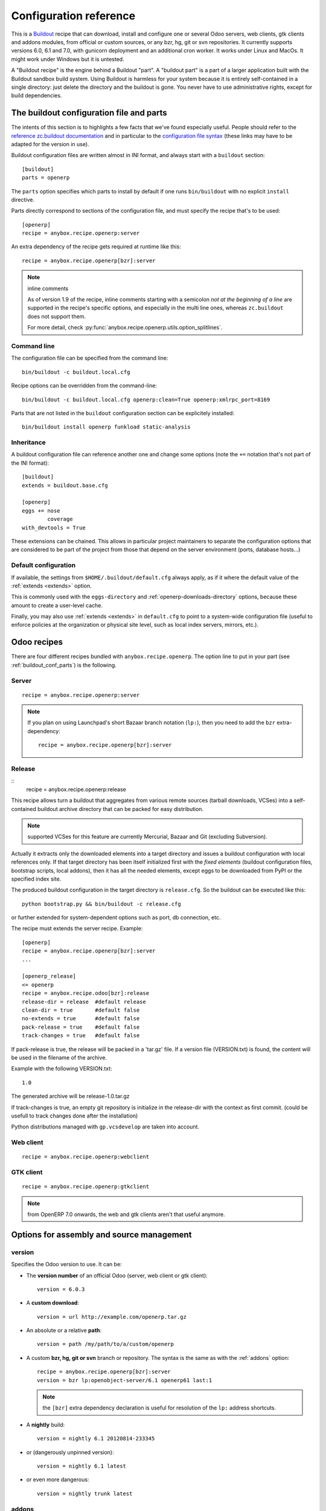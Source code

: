 Configuration reference
=======================

This is a `Buildout <https://github.com/buildout/buildout>`_ recipe that can
download, install and configure one or several Odoo servers, web clients,
gtk clients and addons modules, from official or custom sources, or any bzr,
hg, git or svn repositories.  It currently supports versions 6.0, 6.1 and 7.0,
with gunicorn deployment and an additional cron worker. It works under Linux
and MacOs. It might work under Windows but it is untested.

A "Buildout recipe" is the engine behind a Buildout "part". A "buildout part"
is a part of a larger application built with the Buildout sandbox build system.
Using Buildout is harmless for your system because it is entirely
self-contained in a single directory: just delete the directory and the
buildout is gone. You never have to use administrative rights, except for
build dependencies.

.. _buildout_conf_parts:

The buildout configuration file and parts
~~~~~~~~~~~~~~~~~~~~~~~~~~~~~~~~~~~~~~~~~
The intents of this section is to highlights a few facts that we've
found especially useful. People should refer to the
`reference zc.buildout documentation
<https://pypi.python.org/pypi/zc.buildout/2.2.1>`_
and in particular to the `configuration file syntax
<https://pypi.python.org/pypi/zc.buildout/2.2.1#configuration-file-syntax>`_
(these links may have to be adapted for the version in use).

Buildout configuration files are written almost in INI format, and
always start with a ``buildout`` section::

  [buildout]
  parts = openerp

The ``parts`` option specifies which parts to install by default if
one runs ``bin/buildout`` with no explicit ``install`` directive.

Parts directly correspond to sections of the configuration file, and
must specify the recipe that's to be used::

  [openerp]
  recipe = anybox.recipe.openerp:server

An extra dependency of the recipe gets required at runtime like this::

  recipe = anybox.recipe.openerp[bzr]:server

.. note:: inline comments

          As of version 1.9 of the recipe, inline comments starting
          with a semicolon *not at the beginning of a line* are
          supported in the recipe's specific options, and especially
          in the multi line ones, whereas ``zc.buildout`` does not
          support them.

          For more detail, check
          :py:func:`anybox.recipe.openerp.utils.option_splitlines`.

Command line
------------
The configuration file can be specified from the command line::

  bin/buildout -c buildout.local.cfg

Recipe options can be overridden from the command-line::

  bin/buildout -c buildout.local.cfg openerp:clean=True openerp:xmlrpc_port=8169

Parts that are not listed in the ``buildout`` configuration section
can be explicitely installed::

  bin/buildout install openerp funkload static-analysis

.. _extends:

Inheritance
-----------

A buildout configuration file can reference another one and change
some options (note the ``+=`` notation that's not part of the INI format)::

  [buildout]
  extends = buildout.base.cfg

  [openerp]
  eggs += nose
          coverage
  with_devtools = True

These extensions can be chained. This allows in particular project maintainers
to separate the configuration options that are considered to be part
of the project from those that depend on the server environment
(ports, database hosts…)

Default configuration
---------------------

If available, the settings from ``$HOME/.buildout/default.cfg`` always
apply, as if it where the default value of the :ref:`extends <extends>` option.

This is commonly used with the ``eggs-directory`` and
:ref:`openerp-downloads-directory` options, because these amount to create a
user-level cache.

Finally, you may also use :ref:`extends <extends>` in ``default.cfg`` to point
to a system-wide configuration file (useful to enforce
policies at the organization or physical site level, such as local
index servers, mirrors, etc.).


Odoo recipes
~~~~~~~~~~~~

There are four different recipes bundled with
``anybox.recipe.openerp``. The option line to put in your part (see
:ref:`buildout_conf_parts`) is the following.

Server
------
::

    recipe = anybox.recipe.openerp:server

.. note:: If you plan on using Launchpad's short Bazaar branch notation
          (``lp:``), then you need to add the ``bzr`` extra-dependency::

            recipe = anybox.recipe.openerp[bzr]:server

Release
-------
::
    recipe = anybox.recipe.openerp:release

This recipe allows turn a buildout that aggregates from various remote sources
(tarball downloads, VCSes) into a self-contained buildout archive directory 
that can be packed for easy distribution.

.. note:: supported VCSes for this feature are currently Mercurial,
          Bazaar and Git (excluding Subversion).

Actually it extracts only the downloaded elements into a target
directory and issues a buildout configuration with local references
only. If that target directory has been itself initialized first with
the *fixed elements* (buildout configuration files, bootstrap scripts,
local addons), then it has all the needed elements, except eggs to
be downloaded from PyPI or the specified index site.

The produced buildout configuration in the target directory is
``release.cfg``. So the buildout can be executed like this::

  python bootstrap.py && bin/buildout -c release.cfg

or further extended for system-dependent options such as port, db
connection, etc.

The recipe must extends the server recipe.
Example::

  [openerp]
  recipe = anybox.recipe.openerp[bzr]:server
  ...
  
  [openerp_release]
  <= openerp
  recipe = anybox.recipe.odoo[bzr]:release
  release-dir = release  #default release
  clean-dir = true       #default false
  no-extends = true      #default false
  pack-release = true    #default false
  track-changes = true   #default false

If pack-release is true, the release will be packed in a 'tar.gz' file. If a
version file (VERSION.txt) is found, the content will be used
in the filename of the archive.

Example with the following VERSION.txt::

    1.0

The generated archive will be release-1.0.tar.gz

If track-changes is true, an empty git repository is initialize in the
release-dir with the context as first commit. (could be usefull to track
changes done after the installation)

Python distributions managed with ``gp.vcsdevelop`` are taken into account.

Web client
----------
::

    recipe = anybox.recipe.openerp:webclient

GTK client
----------
::

    recipe = anybox.recipe.openerp:gtkclient

.. note:: from OpenERP 7.0 onwards, the web and gtk clients aren't
          that useful anymore.

Options for assembly and source management
~~~~~~~~~~~~~~~~~~~~~~~~~~~~~~~~~~~~~~~~~~

.. _version:

version
-------

Specifies the Odoo version to use. It can be:

* The **version number** of an official Odoo (server, web client or gtk client)::

    version = 6.0.3

* A **custom download**::

    version = url http://example.com/openerp.tar.gz

* An absolute or a relative **path**::

    version = path /my/path/to/a/custom/openerp

* A custom **bzr, hg, git or svn** branch or repository. The syntax is the same
  as with the :ref:`addons` option::

    recipe = anybox.recipe.openerp[bzr]:server
    version = bzr lp:openobject-server/6.1 openerp61 last:1

  .. note:: the ``[bzr]`` extra dependency declaration is useful for
            resolution of the ``lp:`` address shortcuts.

* A **nightly** build::

    version = nightly 6.1 20120814-233345

* or (dangerously unpinned version)::

    version = nightly 6.1 latest

*  or even more dangerous::

     version = nightly trunk latest

.. _addons:

addons
------

Specifies additional Odoo addons, either a local path or a remote
repository.

Example::

  recipe = anybox.recipe.openerp[bzr]:server
  addons = local ../some/relative/path/for/custom_addons/
           local /some/other/absolute/path/for/custom_addons
           bzr lp:openobject-addons/trunk/    addons0 last:1
           hg  http://example.com/some_addons addons1 default
           git http://example.com/some_addons addons2 master
           svn http://example.com/some_addons addons3 head
           bzr lp:openerp-web/trunk/ openerp-web last:1 subdir=addons

Remote repositories can either contain addons subdirectories, or
be a single addon. In that latter case, called a *standalone
addon*, the :ref:`group option <option_group>` must be used to place
the addon in an intermediate subdirectory, to match the structure expected by
Odoo.

Standalone addons are not supported in the local case (the
directory is considered under full responsibility of the user).


.. note:: the ``[bzr]`` extra-dependency declaration as showcased
          above in the ``recipe`` line is necessary for
          resolution of ``lp:`` launchpad address shortcuts.

.. warning::

   Never name one of these addons directory simply ``addons``. It
   leads to obscure and blocking install errors for addons in other
   directories, claiming that some files don't exist while they do.

For remote repositories, the syntax is:

    ``TYPE  URL  DESTINATION  REVISION  [OPTIONS]``

with the following semantics:

:TYPE: one of ``bzr``, ``hg``, ``git`` or ``svn``
:URL: is any URL scheme supported by the versionning tool
:DESTINATION: is the local directory that will be created (relative or absolute)
:REVISION: is any version specification supported (revision, tag, etc.)
:OPTIONS: each one takes the form ``name=value``. No whitespace is
          allowed inside an option, and no escaping is
          implemented.

Repositories are updated on each build according to the specified
revision. You must be careful with the revision specification.

Buildout offline mode is supported. In that case, update to the
specified revision is performed, if the VCS allows it (Subversion does
not).

.. _option_group:

The ``group`` addons option
```````````````````````````
.. note:: new in version 1.9.0

The purpose of this option is to accomodate *standalone
addons*. Indeed, Odoo expects its configuration to refer to
directory that contain addons, but some people might prefer to version
their addons in separate VCS repositories.

The ``group`` option allows to specify an intermediate directory into
which the standalone addon should actually be set::

   git http://example.com/some_addons some/target_dir group=some_group

The addon will end up in ``some/some_group/target_dir`` and
``some/some_group`` will be the directory registered to Odoo

Even if you have only standalone addon to register, you must do it
with the ``group`` option.

.. warning:: up to 1.8 versions, the recipe used to
             create an intermediate directory silently for standalone
             addons, this is not supported any more


The ``subdir`` addons option
````````````````````````````

The ``subdir`` option, if used, makes the recipe use the given
subdirectory of the repository as the addons directory.
A very common example is the line for standard web addons from bzr::

   bzr lp:openerp-web/7.0 openerp-web last:1 subdir=addons

The ``bzr-init`` addons option
``````````````````````````````
**'bzr-init'** defines the way the bzr branch
is initialized for addons or server declared with a bzr
repository path.

.. note:: new in version 1.7.0

Possible values:

:branch (default):  Working copy initialized with the command
                    ``bzr branch url ...``

:stacked-branch:  Working copy initialized with the command
                  ``bzr branch --stacked url ...``
:lightweight-checkout: Working copy initialized with the command
                       ``bzr checkout --lightweight url ...``

.. _git_depth:

The ``depth`` Git option
````````````````````````
.. note:: new in vertion 1.9.0


**depth** is a per-repository configurable option to create and
maintain Git shallow clones. It allows to specify the maximum history
one wishes to keep in the local repository, hence minimizing the disk
space needed and initial cloning time.

Example::

  version = git http://github.com/odoo/odoo.git odoo 8.0 depth=1

You may also use this option to override the global ``git-depth``
option, and in particular cancel it by specifying ``None``::

  version = git http://github.com/odoo/odoo.git odoo 8.0 depth=None

Currently, adding this option to an existing repository does not
reduce the disk footprint immediately.

.. warning:: the ``depth`` option is abrasive, and should be avoided
             on developper setups: you may lose unpushed commits.
             It is, however, a good fit for automated build or
             deployment systems on which the history does not usually
             matter.

.. _git_sha_branch:

Git SHA pinning and the ``branch`` option
`````````````````````````````````````````

The ``branch`` option is used to specify a branch *indication* to help
retrieving remote commits that can't be fetched directly.

In Git, a commit can never be fetched by its SHA, but the recipe
supports is nevertheless, so that version pinning can be achieved
without enough authority to add tags in remote.

To do so, the recipe must perform first a broader fetch, then hope the
wished commit has become available locally. The ``branch`` option
narrows said fetch for better efficiency and reliability.

.. note:: the ``branch`` option is new in vertion 1.9.1

.. warning:: non tagged commits can become unreachable, especially
             if the remote repository gets lots of rebasing. If
             possible, pinning on tags is always to be preferred.

.. _merges:

merges
------
Specify which VCS branches need to be merged into repositories
specified under :ref:`addons` or :ref:`version`. The syntax is
the same as for repositories specified under these directives.

Currently only merges on bzr and git repositories are supported
(requires git 1.8)

.. note:: new in version 1.9.0

.. _eggs:

eggs
----
This option behaves like the identically named one of the most common
`zc.recipe.egg <https://pypi.python.org/pypi/zc.recipe.egg>`_.

Starting from version 0.16 of the recipe, you don't need to put anything in
this option by default: the recipe is supposed to add all needed
dependencies for Odoo by itself, but you have to specify additional
eggs needed by addons, or just useful ones::

    eggs = ipython
           python-ldap
           openobject-library

.. _apply_requirements_file:

apply-requirements-file
-----------------------

Default value: ``False``

If set to ``True``, this boolean option makes the recipe read Odoo's
``requirements.txt`` file if available, and apply its prescriptions.

Precedence among requirements
`````````````````````````````
In short, Odoo's requirement file has the lowest precedence of all
systems that can manage versions of Python libraries within the recipe context:

* ``zc.buildout`` comes with its own native way of expressing wished
  Python versions, with a dedicated configuration section, which is by default
  ``[versions]``. This native system has precedence over the contents of
  Odoo's requirement file.
* all kinds of ``develop`` directives have precedence over Odoo's
  requirement file. This includes the ``vcs-extend-develop`` of the
  ``gp.vcsdevelop`` extension.

Requirements file limitations
`````````````````````````````

In case the requirements file you use is not properly supported, we
suggest as a workaround to you convert it temporarily to
``[versions]`` statements, and get in touch with the recipe's
developers.

.. note:: At the time of this writing, the ``requirements.txt`` file shipping
          within Odoo's main 8.0 branch is fully supported, but :

          * you are free to use any alternative branch, including your
            own baked
          * the mainline requirements file may change in the future.

Only a small subset of the `pip's requirement specifiers
<https://pip.pypa.io/en/latest/reference/pip_install.html#requirement-specifiers>`_
is actually supported, notably:

* version inequalities, such as ``>=2.0`` and boolean expressions are
  not currently implemented. They will be if needed, and you should
  get an understandable message about the condition being "too complicated"
* no specifier involving network operations is supported. In
  particular, the VCS URLs are not (to workaround that, use
  ``gp.vcsdevelop``), and the ``-r`` (``--requirements``) specifiers
  work for local files only (path relative to the Odoo part directory).

.. _revisions:

revisions
---------

This option allows to further precise what has been specified through
the  :ref:`addons` and :ref:`version` options by fixing VCS revisions.

The main use-case it to apply it in an :ref:`extension buildout
configuration file <extends>`::

   [buildout]
   extends = base.cfg

   [openerp]
   revisions = 4320  ; main software
               addons-openerp 7109

As you can see in that example, the first token is the target
filesystem path, as in the :ref:`addons` option, the second one is the
revision, except in the case of the main software (if VCS based), for
which there's no filesystem path.

Some interesting use-cases:

* temporary fixing some revision in cas of upstream regression with no
  impact on your main development configuration (no risk to commit an
  unwanted freeze if the main configuration is itself versionned).
* freezing satisfactory revisions in a release process (the recipe can
  do that automatically for you, see ``freeze-to`` option below).

.. _clean:

clean
-----

If set to true, this option will clean remove python object files from
the main server part and addons before any update or install, and
perform relevant VCS idea of "clean, purge".

.. warning:: developers can lose their uncommitted work with this option.

             This option is not meant for developer setups, rather for
             deployment and continuous integration. To avoid making a
             dedicated buildout configuration for you CI bot, just add
             it on the command-line.

Note that tarball downloads get re-extracted afresh in any case.

vcs-revert
----------

Possible value: ``on-merge`` (more are been thought of)

If this option is used with the ``on-merge`` value, the VCS repositories
will be reverted, **losing all local modifications** after the
pull/update, right before the merge.

This is especially useful in unattended executions, to clean up any
previous failed merges.

Currently only bzr and git repositories get reverted.

.. note:: new in version 1.9.0

vcs-clear-retry
---------------

If ``True`` failed updates are cleared and retried once.
This is intended for brittle VCSes from CI robots.

vcs-clear-locks
---------------

Some VCS systems can leave locks after some failures and provide a separate
way to break them. If ``True``,the repo will break any locks prior to
operations (mostly useful for automated agents, such as CI robots)

git-depth
---------

This is the global variant of the :ref:`git_depth` option (please read
the provisions there carefully, as it is potentially dangerous).

Setting a value to ``git-depth`` is the same as doing it for all
involved Git repositories, but does not have precedence over
per-repository settings (which can also remove it altogether).

This option is especially meant for automated tools (continuous
integration, unattended deployment) as
they can easily add it from the command-line to any buildout.

.. note:: new in version 1.9.0

.. _openerp_options:

Odoo options
~~~~~~~~~~~~

With the Odoo buildout recipes, Odoo options are managed
directly from the buildout file (usually
``buildout.cfg``) from the part.

The Odoo configuration files are generated by Odoo itself in the directory
specified by ``etc-directory``, which defaults to the `etc` directory under your
buildout directory.

The settings of the Odoo configuration files are specified using a
dotted notation in which the fist segment is the name of the
corresponding section of the Odoo config file and the second is the
option name.

The specified options will just overwrite the existing
options in the corresponding config files. You don't have to replicate all the
options in your section of the buildout file.  If a setting or a section does
not natively exist in the openerp config file, it can be created from there for
your application.

For example you can specify the xmlrpc port for the server or
even an additional option that does not exist in the default config file::

  options.xmlrpc_port = 8069
  options.additional_option = "foobar"

It will end-up in the server configuration as::

  [options]
  xmlrpc_port = 8069
  additional_option = "foobar"

For the web client you can specify the port and company url with::

  global.server.socket_port = 8080
  openerp-web.company.url = 'http://anybox.fr'

It will modify the corresponding web client config::

  [global]
  server.socket_port = 8080

  [openerp-web]
  company.url = 'http://anybox.fr'

.. note:: Buildout :ref:`configuration inheritance <extends>` is
          especially useful to manage the separation between a
          reusable buildout configuration and local settings.

.. note:: Note that for security reasons, the superadmin password is not set by
    default. If you want databases to be manageable through the UI,
    you may either explicitely set that password in the buildout part
    configuration or even set it temporarily in the
    ``etc/openerp.conf`` file.


Options for executables generation and serving
~~~~~~~~~~~~~~~~~~~~~~~~~~~~~~~~~~~~~~~~~~~~~~

.. _script_name:

script_name
-----------

.. warning:: as of version 1.7.0, this option is deprecated because of its
             redundancy with :ref:`openerp_scripts`.

Odoo startup scripts are created in the `bin` directory. By default
the name is ``start_<part_name>``, so you can have several startup
scripts for each part if you configure several Odoo servers or clients.

You can pass additional typical
arguments to the server via the startup script, such as -i or -u options.

You can choose another name for the script by using the *script_name*
option ::

    script_name = start_erp

gevent_script_name
------------------

..note :: for Odoo version 8 and onwards

Lets you control the name of the asynchronous longpolling listener
leveraging ``gevent`` (known as ``openerp-gevent`` in the basic
install).

The default is ``gevent_<PART>``.

.. note:: new in version 1.8.4


.. _openerp_scripts:

openerp_scripts
---------------
This option lets you install console scripts provided by any of the loaded eggs,
so that they can access to Odoo internals and load databases.

.. note:: new in version 1.7.0

Here we describe the format of the option only.
For explanation about what it means and how to use it, please refer to
:doc:`/scripts`.

The option is multiline. Each line specifies exactly one
script, and must respect the following format:

  ``ENTRY_POINT_NAME[=WISHED_SCRIPT_NAME] [MODIFIER [MODIFIER […]]]``

Each modifier takes the ``MODIFIER_NAME=MODIFIER_VALUE`` form.
No whitespace is allowed in modifiers, entry point, nor produced script names.

Here's the list of currently available modifiers, with links inside :doc:`the
dedicated chapter about Odoo scripts </scripts>`).

:command-line-options: :ref:`command_line_options`
:arguments: :ref:`arguments_session`
:openerp-log-level: :ref:`openerp_log_level`

Full example::

  openerp_scripts = my_script arguments=session
                    my_other_script=actual-script-name arguments=3,session
                    nosetests=nosetests command-line-options=-d
                    sphinx-build=sphinx-build openerp-log-level=ERROR command-line-options=-d


.. _upgrade_script_name:

upgrade_script_name
-------------------

This option lets you specify the wished name for the upgrade script.
The default value is ``upgrade_<part_name>``.

.. note:: new in version 1.8.0.

          We are actually not sure to keep that option, since it's
          redundant with :ref:`openerp_scripts`.


.. _upgrade_script:

upgrade_script
--------------

.. note:: new in version 1.8.0

This option lets you specify a source (``.py``) file and a callable
defined in that file to perform database upgrades. The default value
is::

  upgrade_script = upgrade.py run

If the specified source file doest not exist, the recipe will
initialize it with a simple and meaningful sample content, consistent
with the default value above.

If you want *not* to have an upgrade script, just override this option
with a blank value::

  upgrade_script =

See the full :ref:`upgrade_scripts` documentation to learn more
about upgrade scripts.

.. note:: new in version 1.8.0

.. _gunicorn:

gunicorn
--------

Gunicorn integration is only supported on Odoo ≥ 6.1.
Any value of this option makes the recipe generate a script to start
Odoo with Gunicorn and (*new in version 1.1*) a dedicated script to
handle cron jobs.

For OpenERP 6.1, the only accepted values are ``direct`` and
``proxied``. Any value is suitable for OpenERP ≥ 7

Proxied mode
````````````
For OpenERP 6.1, a special value of the ``gunicorn`` option is to be
used if you plan to run Gunicorn behind a reverse proxy::

    gunicorn = proxied

This behaviour has been kept for OpenERP ≥ 7 to keep
backwards compatibility, but the option is now superseded by the
general ``proxy_mode`` option of the server. In the buildout context,
that'd be::

    options.proxy_mode = True


Gunicorn options
````````````````

Gunicorn-specific options are to be specified with the ``gunicorn.``
prefix and will end up in the the Gunicorn python configuration file
``etc/gunicorn_<part_name>.conf.py``, such as::

  gunicorn.workers = 8

If you don't specify ``gunicorn.bind``, then a value is constructed
from the relevant options for the Odoo script (currently
``options.xmlrpc_port`` and ``options.xmlrpc_interface``).

Other simple supported options and their default values are (See also
the `Gunicorn configuration documentation
<http://docs.gunicorn.org/en/latest/configure.html>`_) ::

  gunicorn.workers = 4
  gunicorn.timeout = 240
  gunicorn.max_requests = 2000

The recipe sets the proper WSGI entry point according to Odoo
version, you may manually override that with an option::

  gunicorn.entry_point = mypackage:wsgi.app

You may specify the Gunicorn script name with the
``gunicorn_script_name`` option. The configuration file will be named
accordingly.

The ``gunicorn.preload_databases`` option (one database per line) lets
you specify databases to load in a `post_fork hook
<http://docs.gunicorn.org/en/latest/configure.html#post-fork>`_.
With this setting, the worker processes will be ready for requests on these
databases right after their startup. Moreover, Gunicorn does not handle any
request to a worker until it is ready. Therefore, in workloads where
one or a few databases are actually used, this setting keeps the user
experience snappy even in the event of frequent worker restarts, and
allows for graceful restarts (use this for minor changes only).

.. _server_wide_modules:

server_wide_modules
-------------------
.. note:: new in version 1.9.0

This multi-line option lets you specify addons to be loaded directly
at startup, independently of what is installed in the database.

It plays the same role as the ``--load`` command-line option of the main Odoo
startup script, with lower precedence if the latter is also specified.
Examples::

  server_wide_modules = custom_homepage

Since there is no entry in the Odoo configuration file corresponding
to ``--load``, this recipe option helps bringing uniformity accross
running instances of the project by enclosing this notion in
the shippable configuration.

It can also be leveraged by other scripts or recipe subsystems,
notably the :ref:`gunicorn startup script <gunicorn>`.

.. note:: in any case, the ``web`` addon is loaded as a server-wide one.

.. _openerp_command_name:

openerp_command_name
--------------------
.. warning:: as of version 1.7.0, this option is deprecated because of
             its redundancy with :ref:`openerp_scripts`.

Odoo Command Line Tools (openerp-command for short) is an
alternative set of command-line tools that may someday subsede the
current monolithic startup script. Currently experimental, but
already very useful in development mode.

It is currently enabled if the :ref:`with_devtools` option is on.

This works by requiring the ``openerp-command`` python
distribution, which is not on PyPI as of this writting, but comes
bundled with the current Odoo trunk (believed to be the future
Odoo 8).

As for other scripts, you can control its name of the produced script, e.g::

  openerp_command_name = oe

the name defaults otherwise to ``<part_name>_command``. Note that
``oe`` is the classical name for this script outside of the realm of
this buildout recipe.

.. note:: ``openerp-command`` has first been introduced as a separate
          project while OpenERP 7.0 was in development stage. People
          wanting to use it with OpenERP 7.0 can still grab it from
          Launchpad with the ``gp.vcsdevelop`` extension::

            [buildout]
            extensions = gp.vcsdevelop
            vcs-extend-develop = bzr+http://bazaar.launchpad.net/~openerp/openerp-command/7.0#egg=openerp-command


.. warning::

  On OpenERP 7, do not use to launch production servers, especially in
  an automatic way, ``openerp-command`` is really unstable and that
  may damage your installation.



scripts
-------
.. note:: This option is useful for general purpose scripts
          only. For scripts related to Odoo, see
          :doc:`/scripts`, and the :ref:`openerp_scripts` option.

This option controls the generation of console scripts declared by the
various involved Python distributions (either directly required with
the :ref:`eggs` option, or by dependency).

By default, no such script is generated, but you may specify some
according to your needs, with the same semantics as in ``zc.recipe.egg``.

        scripts = change_tz

In the current state, beware to *not* require the same script in different
parts or rename them. See
https://bugs.launchpad.net/anybox.recipe.openerp/+bug/1020967 for
details.


.. _startup_delay:

startup_delay
-------------

Specifies a delay in seconds to wait before actually launching Odoo. This
option was a preliminary hack to support both gunicorn instance and a legacy
instance.  The Gunicorn startup script (see below) itself is not affected by
this setting ::

    startup_delay = 3

Options for development, QA and introspection
~~~~~~~~~~~~~~~~~~~~~~~~~~~~~~~~~~~~~~~~~~~~~

.. _with_devtools:

with_devtools
-------------
Allows to load development and install useful devlopment and testing
tools, notably the following scripts:

* ``test_openerp``: a uniform test launcher for all supported
  versions. See test_script_name option below for details.
* ``openerp_command``: see openerp_command_name option below for
  details. Not installed for Odoo major versions less than or equal to 6.1.

This option is False by default, hence it's activated this way::

    with_devtools = true

It will also add some dependencies that are typical to development
setups (tests related packages etc.) and automatically load where
needed helpers, such as `anybox.testing.datetime
<http://pypi.python.org/pypi/anybox.testing.datetime>`_ (allows to
cheat with system time).


.. _test_script_name:

test_script_name
----------------
.. warning:: as of version 1.7.0, this option is deprecated because of its
             redundancy with :ref:`openerp_scripts`.

If the ``with_devtools`` is set to True, the recipe will create a
test script, which is named by default ``test_<part_name>``. You may
override the name in the configuration as in the following example::

  test_script_name = test_erp

The test script takes the same arguments as the regular startup
script::

  bin/test_openerp --help
  bin/test_openerp -d test_db -i purchase,sale

At the time of this writing, all this script does compared to the
regular startup script is to bring uniformity across Odoo versions
by tweaking options internally.

*As of version 1.8.2*, the ``--install-all`` additional option will be
expanded on-the-fly as ``-i`` on all available modules (don't confuse
with ``-i all``: the latter is equivalent to ``-i base``).


.. _interpreter_name:

interpreter_name
----------------

The recipe will automatically create a python interpreter with a
``session`` object that can bootstrap Odoo with a database right
away. You can use that for interactive sessions or to launch a script::

    $ bin/python_odoo
    To start the Odoo working session, just do:
        session.open(db=DATABASE_NAME)
    or, to use the database from the buildout part config:
        session.open()
    All other options from buildout part config do apply.
    Then you can issue commands such as:
        session.registry('res.users').browse(session.cr, 1, 1)
    Or using new api:
        session.env['res.users'].browse(1)
    >>>

The interpreter name is  ``python_<part_name>`` by default; but it can
be explicitely set like this::

    interpreter_name = my_py

If you want *not* to have the interpreter, juste do

    interpreter_name =

If you want to wrap a python script with such session objects you need to use
the :ref:`openerp_scripts` option. See :doc:`/scripts` and especially
:ref:`arguments_session`.

If you want a more comfortable Python console like
`IPython <http://ipython.org>`_ or
`bPython <http://bpython-interpreter.org>`_, take a
look at :ref:`interactive_consoles`.

.. note:: this facility is new in version 1.6.0, and tested with
          OpenERP ≥ 6.1 only for now.


interpreter
-----------
With the ``gtkclient`` and ``webclient`` recipes,
this behaves like the `interpreter` option of `zc.recipe.egg`: it
gives you a Python interpreter in the ``bin`` subdirectory of the buildout::

    interpreter = erp_python

With the ``server`` recipe, the ``interpreter`` option will be ignored,
because this recipe always creates an interpreter with preloaded objects to
bootstrap openerp, and these depend on the configuration.
Check :ref:`interpreter_name` for more details.




Options for download and caching strategies
~~~~~~~~~~~~~~~~~~~~~~~~~~~~~~~~~~~~~~~~~~~

Let us start by listing a few global buildout options (to be put in
the ``[buildout]`` section), whose scope is much larger than the
Odoo recipe.

:eggs-directory: control where eggs are stored after download and/or
                 build and reciprocally acts as a cache.
:index: specifies where to get informations about distributions not found in
        ``eggs-directory``.
:find-links: direct URLs to look for distributions
:allow-hosts: white list of URL patterns allowed for distributions
              download. Great to exclude the numerous useless sites
              that setuptools may want to crawl and which tend to
              break each time a new version gets referenced on PyPI.

The Odoo recipes define a few more.


.. _base_url:

base_url
--------
This option is local to the *part*.

URL from which to download official and nightly versions
(assuming the archive filenames are constistent with those in
Odoo download server). This is a basic mirroring capability::

    base_url = http://download.example.com/openerp/


.. _openerp-downloads-directory:

openerp-downloads-directory
---------------------------
This is an option for the ``[buildout]`` section

Allows to share Odoo downloads among several buildouts. You should put this
option in your ``~/.buildout/default.cfg`` file.  It specifies the destination
download directory for Odoo archives. The path may be absolute or relative
to the buildout directory.

Example::

    [buildout]
    openerp-downloads-directory = /home/user/.buildout/openerp-downloads



Options for release and packaging
~~~~~~~~~~~~~~~~~~~~~~~~~~~~~~~~~

.. note:: release and packaging should be provided by dedicated
          executables, not by options. These options should disappear
          at some point between 1.8 and 1.9 versions.

.. _freeze-to:

freeze-to
---------

This option is meant to produce an extension buildout configuration
that effectively freezes the variable versions and revisions of the
current configuration.

.. note:: supported VCSes for this feature are currently Mercurial,
          Bazaar and Git (excluding Subversion).

It is meant for release processes, and as such includes some
consistency checks to avoid as much as possible issuing a frozen
configuration that could be different from what the developper or
release manager is assumed to have just tested. Namely:

* it works only in offline mode (command-line ``-o`` flag). This is to
  avoid fetching new revisions from VCSes or PyPI
* it fails if some VCS-controlled addons or main software have local
  modifications, including pending merges.

The recommended way to use it is through the command line (all
buildout options can be set this way). Here's an example, assuming the
part is called ``openerp-server-1``::

    bin/buildout -o openerp-server-1:freeze-to=frozen.cfg

This produces a buildout configuration file named ``frozen.cfg``,
with notably an ``openerp-server-1`` part having a :ref:`revisions` option that
freezes everything.

For configurations with several openerp related parts, you can freeze
them together or in different files. This gives you flexibility in the
distributions you may want to produce from a single configuration file::

   bin/buildout -o openerp-server-1:freeze-to=server.cfg openerp-server-2:freeze-to=server.cfg gtkclient:freeze-to=client.cfg

In that latter example, ``server.cfg`` will have the two server parts,
while ``client.cfg`` will have the ``gtkclient`` part only.

.. note:: in DVCSes cases, nothing is done to check that the locally
          extracted revisions are actually pushed where they should.

          Also, if the buildout configuration is itself under version
          control (a good practice), it is not in the recipe scope to
          commit or tag it.
          You are encouraged to use an external release script for
          that kind of purpose.

.. warning:: the recipe will also freeze python distributions installed
             with the ``gp.vcsdevelop`` extension but cannot currently
             protect against local modifications of these.

.. warning:: currently ``freeze-to`` cannot fix eggs versions related
             to non-openerp parts.

.. _freeze-allow-picked-versions:

freeze-allow-picked-versions
----------------------------

This option is to be used in conjunction with :ref:`freeze-to`. If set to
``False``, it will add ``allow-picked-versions = false``
for ``zc.buildout`` versions that support this flag.

.. warning:: in the current state of things, this can cause problems
             if you have non-openerp parts (see the various warnings
             in :ref:`freeze-to`)

.. _extract-downloads-to:

extract-downloads-to
--------------------

Following the same kind of logic as :ref:`freeze-to`, this option allows
to turn a buildout that aggregates from various remote sources
(tarball downloads, VCSes) into a self-contained buildout archive
directory that can be packed for easy distribution.

.. note:: supported VCSes for this feature are currently Mercurial,
          Bazaar and Git (excluding Subversion).

Actually it extracts only the downloaded elements into a target
directory and issues a buildout configuration with local references
only. If that target directory has been itself initialized first with
the *fixed elements* (buildout configuration files, bootstrap scripts,
local addons), then it has all the needed elements, except eggs to
be downloaded from PyPI or the specified index site.

Here is an example, assuming the *fixed elements* are themselves versioned
with Mercurial::

  hg archive ../test-extract && bin/buildout -o openerp:extract-downloads-to=../test-extract

The produced buildout configuration in the target directory is
``release.cfg``. So, for instance, from our ``test-extract`` archive,
the buildout can be executed like this::

  python bootstrap.py && bin/buildout -c release.cfg

or further extended for system-dependent options such as port, db
connection, etc.

The ``extract-downloads-to`` option can be used for several parts
with the same target directory (same as :ref:`freeze-to`).

Furthermore, a default ``freeze-to`` is issued, producing a buildout
configuration called ``extracted_from.cfg`` in the target directory,
for later reference (local modification tracking) or a more
developper-friendly reproduction configuration (ready-made setup to
derive bugfix branches from).

This implication of ``freeze-to`` also has the side effect to enforce the
same rules with respect to uncommitted changes.

Python distributions managed with ``gp.vcsdevelop`` are taken into account.
